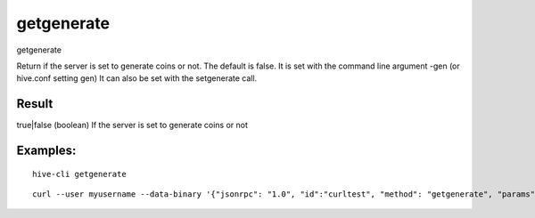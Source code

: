 .. This file is licensed under the Apache License 2.0 available on  http://www.apache.org/licenses/. 

getgenerate
===========

getgenerate

Return if the server is set to generate coins or not. The default is false.
It is set with the command line argument -gen (or hive.conf setting gen)
It can also be set with the setgenerate call.

Result
~~~~~~

true|false      (boolean) If the server is set to generate coins or not

Examples:
~~~~~~~~~

::

  hive-cli getgenerate 

::
    
    curl --user myusername --data-binary '{"jsonrpc": "1.0", "id":"curltest", "method": "getgenerate", "params": [] }' -H 'content-type: text/plain;' http://127.0.0.1:9766/

